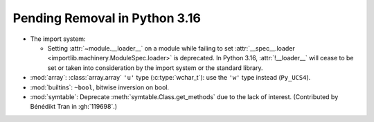 Pending Removal in Python 3.16
------------------------------

* The import system:

  * Setting :attr:`~module.__loader__` on a module while
    failing to set :attr:`__spec__.loader <importlib.machinery.ModuleSpec.loader>`
    is deprecated. In Python 3.16, :attr:`!__loader__` will cease to be set or
    taken into consideration by the import system or the standard library.

* :mod:`array`:
  :class:`array.array` ``'u'`` type (:c:type:`wchar_t`):
  use the ``'w'`` type instead (``Py_UCS4``).

* :mod:`builtins`:
  ``~bool``, bitwise inversion on bool.

* :mod:`symtable`:
  Deprecate :meth:`symtable.Class.get_methods` due to the lack of interest.
  (Contributed by Bénédikt Tran in :gh:`119698`.)

